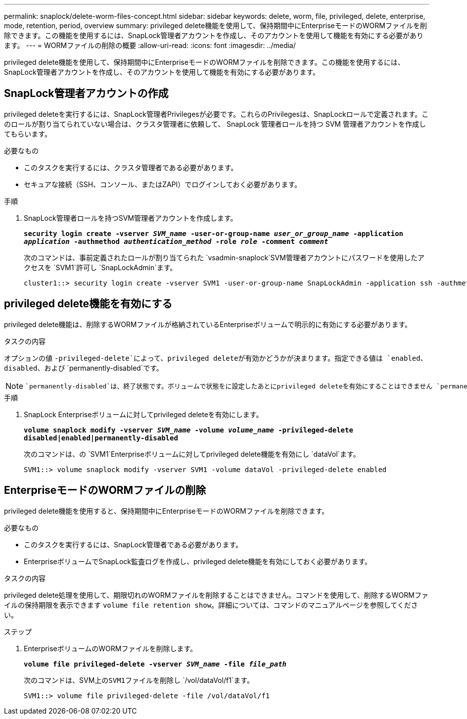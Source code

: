 ---
permalink: snaplock/delete-worm-files-concept.html 
sidebar: sidebar 
keywords: delete, worm, file, privileged, delete, enterprise, mode, retention, period, overview 
summary: privileged delete機能を使用して、保持期間中にEnterpriseモードのWORMファイルを削除できます。この機能を使用するには、SnapLock管理者アカウントを作成し、そのアカウントを使用して機能を有効にする必要があります。 
---
= WORMファイルの削除の概要
:allow-uri-read: 
:icons: font
:imagesdir: ../media/


[role="lead"]
privileged delete機能を使用して、保持期間中にEnterpriseモードのWORMファイルを削除できます。この機能を使用するには、SnapLock管理者アカウントを作成し、そのアカウントを使用して機能を有効にする必要があります。



== SnapLock管理者アカウントの作成

privileged deleteを実行するには、SnapLock管理者Privilegesが必要です。これらのPrivilegesは、SnapLockロールで定義されます。このロールが割り当てられていない場合は、クラスタ管理者に依頼して、 SnapLock 管理者ロールを持つ SVM 管理者アカウントを作成してもらいます。

.必要なもの
* このタスクを実行するには、クラスタ管理者である必要があります。
* セキュアな接続（SSH、コンソール、またはZAPI）でログインしておく必要があります。


.手順
. SnapLock管理者ロールを持つSVM管理者アカウントを作成します。
+
`*security login create -vserver _SVM_name_ -user-or-group-name _user_or_group_name_ -application _application_ -authmethod _authentication_method_ -role _role_ -comment _comment_*`

+
次のコマンドは、事前定義されたロールが割り当てられた `vsadmin-snaplock`SVM管理者アカウントにパスワードを使用したアクセスを `SVM1`許可し `SnapLockAdmin`ます。

+
[listing]
----
cluster1::> security login create -vserver SVM1 -user-or-group-name SnapLockAdmin -application ssh -authmethod password -role vsadmin-snaplock
----




== privileged delete機能を有効にする

privileged delete機能は、削除するWORMファイルが格納されているEnterpriseボリュームで明示的に有効にする必要があります。

.タスクの内容
オプションの値 `-privileged-delete`によって、privileged deleteが有効かどうかが決まります。指定できる値は `enabled`、 `disabled`、および `permanently-disabled`です。

[NOTE]
====
 `permanently-disabled`は、終了状態です。ボリュームで状態をに設定したあとにprivileged deleteを有効にすることはできません `permanently-disabled`。

====
.手順
. SnapLock Enterpriseボリュームに対してprivileged deleteを有効にします。
+
`*volume snaplock modify -vserver _SVM_name_ -volume _volume_name_ -privileged-delete disabled|enabled|permanently-disabled*`

+
次のコマンドは、の `SVM1`Enterpriseボリュームに対してprivileged delete機能を有効にし `dataVol`ます。

+
[listing]
----
SVM1::> volume snaplock modify -vserver SVM1 -volume dataVol -privileged-delete enabled
----




== EnterpriseモードのWORMファイルの削除

privileged delete機能を使用すると、保持期間中にEnterpriseモードのWORMファイルを削除できます。

.必要なもの
* このタスクを実行するには、SnapLock管理者である必要があります。
* EnterpriseボリュームでSnapLock監査ログを作成し、privileged delete機能を有効にしておく必要があります。


.タスクの内容
privileged delete処理を使用して、期限切れのWORMファイルを削除することはできません。コマンドを使用して、削除するWORMファイルの保持期限を表示できます `volume file retention show`。詳細については、コマンドのマニュアルページを参照してください。

.ステップ
. EnterpriseボリュームのWORMファイルを削除します。
+
`*volume file privileged-delete -vserver _SVM_name_ -file _file_path_*`

+
次のコマンドは、SVM上の``SVM1``ファイルを削除し `/vol/dataVol/f1`ます。

+
[listing]
----
SVM1::> volume file privileged-delete -file /vol/dataVol/f1
----

